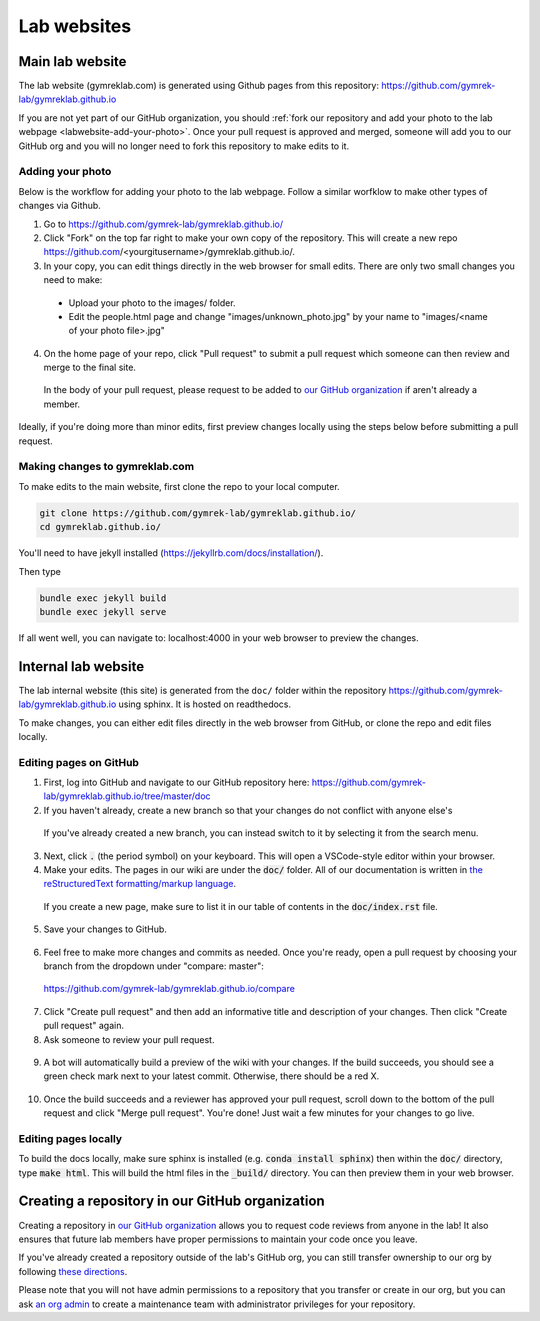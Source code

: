 Lab websites
============

Main lab website
----------------

The lab website (gymreklab.com) is generated using Github pages from this repository: https://github.com/gymrek-lab/gymreklab.github.io

If you are not yet part of our GitHub organization, you should :ref:`fork our repository and add your photo to the lab webpage <labwebsite-add-your-photo>`.
Once your pull request is approved and merged, someone will add you to our GitHub org and you will no longer need to fork this repository to make edits to it.

.. _labwebsite-add-your-photo:

Adding your photo
+++++++++++++++++

Below is the workflow for adding your photo to the lab webpage. Follow a similar worfklow to make other types of changes via Github.

1. Go to https://github.com/gymrek-lab/gymreklab.github.io/

2. Click "Fork" on the top far right to make your own copy of the repository. This will create a new repo https://github.com/<yourgitusername>/gymreklab.github.io/.

3. In your copy, you can edit things directly in the web browser for small edits. There are only two small changes you need to make:

  * Upload your photo to the images/ folder.

  * Edit the people.html page and change "images/unknown_photo.jpg" by your name to "images/<name of your photo file>.jpg"

4. On the home page of your repo, click "Pull request" to submit a pull request which someone can then review and merge to the final site.

  In the body of your pull request, please request to be added to `our GitHub organization <https://github.com/gymrek-lab>`_ if aren't already a member.

Ideally, if you're doing more than minor edits, first preview changes locally using the steps below before submitting a pull request.

Making changes to gymreklab.com
+++++++++++++++++++++++++++++++

To make edits to the main website, first clone the repo to your local computer.

.. code-block:: bash

   git clone https://github.com/gymrek-lab/gymreklab.github.io/
   cd gymreklab.github.io/

You'll need to have jekyll installed (https://jekyllrb.com/docs/installation/).

Then type

.. code-block:: bash

   bundle exec jekyll build
   bundle exec jekyll serve

If all went well, you can navigate to: localhost:4000 in your web browser to preview the changes.

Internal lab website
--------------------

The lab internal website (this site) is generated from the ``doc/`` folder within the repository https://github.com/gymrek-lab/gymreklab.github.io using sphinx. It is hosted on readthedocs.

To make changes, you can either edit files directly in the web browser from GitHub, or clone the repo and edit files locally.

Editing pages on GitHub
+++++++++++++++++++++++
1. First, log into GitHub and navigate to our GitHub repository here: https://github.com/gymrek-lab/gymreklab.github.io/tree/master/doc

2. If you haven't already, create a new branch so that your changes do not conflict with anyone else's

  .. dropdown:: Detailed steps

    a. Click on "master" in the menu on the left side
    b. Type your new branch name in the search box
    c. Then click "Create branch from master"

    For example, to create a new branch named tutorial:

    .. image:: https://raw.githubusercontent.com/bioinfo-ucsd/wiki/3f99ade31c5f2daaaed93cf00d1b67980a9e28da/wiki/images/creating_new_github_branch.png

  If you've already created a new branch, you can instead switch to it by selecting it from the search menu.

3. Next, click :code:`.` (the period symbol) on your keyboard. This will open a VSCode-style editor within your browser.

4. Make your edits. The pages in our wiki are under the :code:`doc/` folder. All of our documentation is written in `the reStructuredText formatting/markup language <https://www.sphinx-doc.org/en/master/usage/restructuredtext/basics.html#rst-primer>`_.

  If you create a new page, make sure to list it in our table of contents in the :code:`doc/index.rst` file.

5. Save your changes to GitHub.

  .. dropdown:: Detailed steps

    a. Click on the "Source Control" tab in the menu on the right
    b. Add a short commit message that describes your changes
    c. Click "Commit and Push"

    .. image:: https://raw.githubusercontent.com/bioinfo-ucsd/wiki/3f99ade31c5f2daaaed93cf00d1b67980a9e28da/wiki/images/github_commit_and_push.png

6. Feel free to make more changes and commits as needed. Once you're ready, open a pull request by choosing your branch from the dropdown under "compare: master":

  https://github.com/gymrek-lab/gymreklab.github.io/compare

  .. dropdown:: Details

    .. image:: https://raw.githubusercontent.com/bioinfo-ucsd/wiki/3f99ade31c5f2daaaed93cf00d1b67980a9e28da/wiki/images/creating_pr.png

7. Click "Create pull request" and then add an informative title and description of your changes. Then click "Create pull request" again.

8. Ask someone to review your pull request.

  .. dropdown:: Detailed steps

    a. Click on the gear icon in the top/right corner
    b. Start typing the GitHub username of someone capable of giving you helpful feedback on your changes
    c. Choose that person from the search results

    .. image:: https://raw.githubusercontent.com/bioinfo-ucsd/wiki/3f99ade31c5f2daaaed93cf00d1b67980a9e28da/wiki/images/choosing_a_reviewer.png

9. A bot will automatically build a preview of the wiki with your changes. If the build succeeds, you should see a green check mark next to your latest commit. Otherwise, there should be a red X.

  .. dropdown:: More details

    If your build succeeded, you can preview it by clicking on the green check mark and then the "Details" link. The preview will be hosted at a temporary website. You can share the link to this site to get feedback from other people.

    Otherwise, you can view a log of the error messages by clicking on the red X. If the build failed, you should add another commit to fix it.

    .. image:: https://raw.githubusercontent.com/bioinfo-ucsd/wiki/3f99ade31c5f2daaaed93cf00d1b67980a9e28da/wiki/images/previewing_the_docs.png

10. Once the build succeeds and a reviewer has approved your pull request, scroll down to the bottom of the pull request and click "Merge pull request". You're done! Just wait a few minutes for your changes to go live.

Editing pages locally
+++++++++++++++++++++
To build the docs locally, make sure sphinx is installed (e.g. :code:`conda install sphinx`) then within the :code:`doc/` directory, type :code:`make html`.
This will build the html files in the :code:`_build/` directory. You can then preview them in your web browser.

Creating a repository in our GitHub organization
------------------------------------------------

Creating a repository in `our GitHub organization <https://github.com/gymrek-lab>`_ allows you to request code reviews from anyone in the lab! It also ensures that future lab members have proper permissions to maintain your code once you leave.

If you've already created a repository outside of the lab's GitHub org, you can still transfer ownership to our org by following `these directions <https://docs.github.com/en/repositories/creating-and-managing-repositories/transferring-a-repository#transferring-a-repository-owned-by-your-personal-account>`_.

Please note that you will not have admin permissions to a repository that you transfer or create in our org, but you can ask `an org admin <https://github.com/orgs/gymrek-lab/teams/admins>`_ to create a maintenance team with administrator privileges for your repository.
